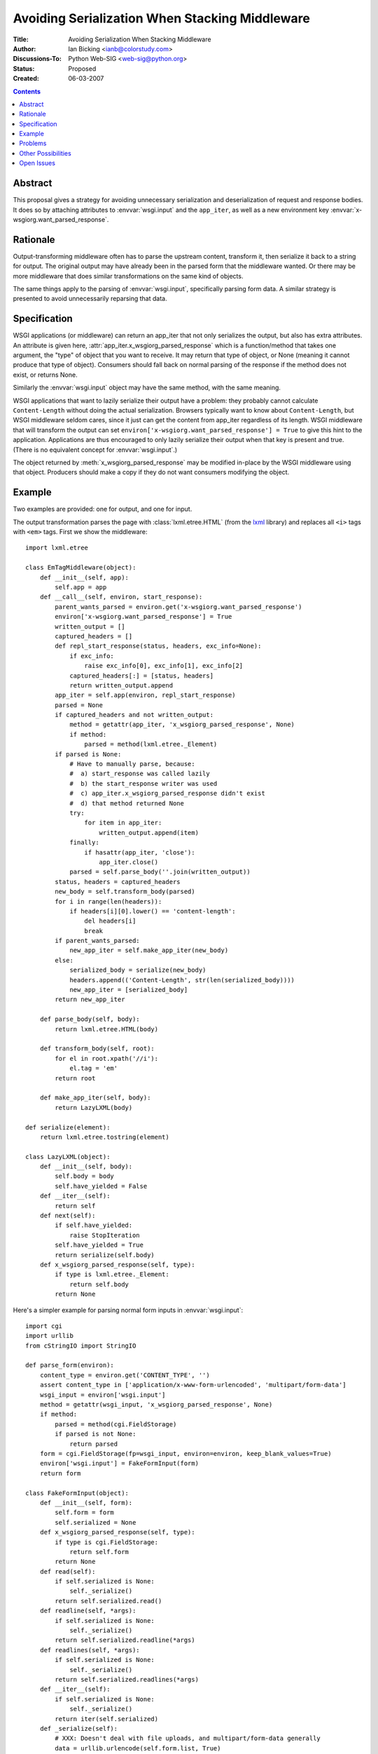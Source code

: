 Avoiding Serialization When Stacking Middleware
===============================================

:Title: Avoiding Serialization When Stacking Middleware
:Author: Ian Bicking <ianb@colorstudy.com>
:Discussions-To: Python Web-SIG <web-sig@python.org>
:Status: Proposed
:Created: 06-03-2007

.. contents::

Abstract
--------

This proposal gives a strategy for avoiding unnecessary serialization
and deserialization of request and response bodies.  It does so by
attaching attributes to :envvar:`wsgi.input` and the ``app_iter``, as
well as a new environment key
:envvar:`x-wsgiorg.want_parsed_response`.

Rationale
---------

Output-transforming middleware often has to parse the upstream
content, transform it, then serialize it back to a string for output.
The original output may have already been in the parsed form that the
middleware wanted.  Or there may be more middleware that does similar
transformations on the same kind of objects.

The same things apply to the parsing of :envvar:`wsgi.input`,
specifically parsing form data.  A similar strategy is presented to
avoid unnecessarily reparsing that data.

Specification
-------------

WSGI applications (or middleware) can return an app_iter that not only
serializes the output, but also has extra attributes.  An attribute is
given here, :attr:`app_iter.x_wsgiorg_parsed_response` which is a
function/method that takes one argument, the "type" of object that you
want to receive.  It may return that type of object, or None (meaning
it cannot produce that type of object).  Consumers should fall back on
normal parsing of the response if the method does not exist, or
returns None.

Similarly the :envvar:`wsgi.input` object may have the same method,
with the same meaning.

WSGI applications that want to lazily serialize their output have a
problem: they probably cannot calculate ``Content-Length`` without
doing the actual serialization.  Browsers typically want to know about
``Content-Length``, but WSGI middleware seldom cares, since it just
can get the content from app_iter regardless of its length.  WSGI
middleware that will transform the output can set
``environ['x-wsgiorg.want_parsed_response'] = True`` to give this hint
to the application.  Applications are thus encouraged to only lazily
serialize their output when that key is present and true.  (There is
no equivalent concept for :envvar:`wsgi.input`.)

The object returned by :meth:`x_wsgiorg_parsed_response` may be
modified in-place by the WSGI middleware using that object.  Producers
should make a copy if they do not want consumers modifying the object.

Example
--------

Two examples are provided: one for output, and one for input.

The output transformation parses the page with
:class:`lxml.etree.HTML` (from the `lxml
<http://codespeak.net/lxml/>`_ library) and replaces all ``<i>`` tags
with ``<em>`` tags.  First we show the middleware::

    import lxml.etree

    class EmTagMiddleware(object):
        def __init__(self, app):
            self.app = app
        def __call__(self, environ, start_response):
            parent_wants_parsed = environ.get('x-wsgiorg.want_parsed_response')
            environ['x-wsgiorg.want_parsed_response'] = True
            written_output = []
            captured_headers = []
            def repl_start_response(status, headers, exc_info=None):
                if exc_info:
                    raise exc_info[0], exc_info[1], exc_info[2]
                captured_headers[:] = [status, headers]
                return written_output.append
            app_iter = self.app(environ, repl_start_response)
            parsed = None
            if captured_headers and not written_output:
                method = getattr(app_iter, 'x_wsgiorg_parsed_response', None)
                if method:
                    parsed = method(lxml.etree._Element)
            if parsed is None:
                # Have to manually parse, because:
                #  a) start_response was called lazily
                #  b) the start_response writer was used
                #  c) app_iter.x_wsgiorg_parsed_response didn't exist
                #  d) that method returned None
                try:
                    for item in app_iter:
                        written_output.append(item)
                finally:
                    if hasattr(app_iter, 'close'):
                        app_iter.close()
                parsed = self.parse_body(''.join(written_output))
            status, headers = captured_headers
            new_body = self.transform_body(parsed)
            for i in range(len(headers)):
                if headers[i][0].lower() == 'content-length':
                    del headers[i]
                    break
            if parent_wants_parsed:
                new_app_iter = self.make_app_iter(new_body)
            else:
                serialized_body = serialize(new_body)
                headers.append(('Content-Length', str(len(serialized_body))))
                new_app_iter = [serialized_body]
            return new_app_iter

        def parse_body(self, body):
            return lxml.etree.HTML(body)

        def transform_body(self, root):
            for el in root.xpath('//i'):
                el.tag = 'em'
            return root

        def make_app_iter(self, body):
            return LazyLXML(body)

    def serialize(element):
        return lxml.etree.tostring(element)

    class LazyLXML(object):
        def __init__(self, body):
            self.body = body
            self.have_yielded = False
        def __iter__(self):
            return self
        def next(self):
            if self.have_yielded:
                raise StopIteration
            self.have_yielded = True
            return serialize(self.body)
        def x_wsgiorg_parsed_response(self, type):
            if type is lxml.etree._Element:
                return self.body
            return None

Here's a simpler example for parsing normal form inputs in
:envvar:`wsgi.input`::

    import cgi
    import urllib
    from cStringIO import StringIO

    def parse_form(environ):
        content_type = environ.get('CONTENT_TYPE', '')
        assert content_type in ['application/x-www-form-urlencoded', 'multipart/form-data']
        wsgi_input = environ['wsgi.input']
        method = getattr(wsgi_input, 'x_wsgiorg_parsed_response', None)
        if method:
            parsed = method(cgi.FieldStorage)
            if parsed is not None:
                return parsed
        form = cgi.FieldStorage(fp=wsgi_input, environ=environ, keep_blank_values=True)
        environ['wsgi.input'] = FakeFormInput(form)
        return form

    class FakeFormInput(object):
        def __init__(self, form):
            self.form = form
            self.serialized = None
        def x_wsgiorg_parsed_response(self, type):
            if type is cgi.FieldStorage:
                return self.form
            return None
        def read(self):
            if self.serialized is None:
                self._serialize()
            return self.serialized.read()
        def readline(self, *args):
            if self.serialized is None:
                self._serialize()
            return self.serialized.readline(*args)
        def readlines(self, *args):
            if self.serialized is None:
                self._serialize()
            return self.serialized.readlines(*args)
        def __iter__(self):
            if self.serialized is None:
                self._serialize()
            return iter(self.serialized)
        def _serialize(self):
            # XXX: Doesn't deal with file uploads, and multipart/form-data generally
            data = urllib.urlencode(self.form.list, True)
            self.serialized = StringIO(data)

Problems
--------

Obviously the code is not simple, but this is the nature of WSGI
output-transforming middleware.  Ideally a framework of some sort
would be used to construct this kind of middleware.

Something that replaces :envvar:`wsgi.input` (like the example) may
change the ``CONTENT_LENGTH`` of the request; normalization alone may
change the length, even if the data is the same (e.g., there are
multiple ways to urlencode a string).  However, there's no way without
actually serializing to determine the proper length.  Ideally requests
like this should allow simply reading to the end of the object,
without needing a ``CONTENT_LENGTH`` restriction (this is not true for
socket objects).  Ideally something like ``CONTENT_LENGTH="-1"`` would
indicate this situation (simply a missing ``CONTENT_LENGTH`` generally
means ``0``).  Another option is to set it to 1 and simply return the
entire serialized response all at once.  :class:`cgi.FieldStorage`
actually protects against this.  Or set it to a very very large value,
and allow reading past the end (returning ``""``).  This is likely to
work with most consumers.  I'm not sure what effect -1 will have on
different code.

Other Possibilities
-------------------

* You could simply parse everything ever time.
* You could pass data through callbacks in the environment (but this
  can break non-aware middleware).
* You can make custom methods and keys for each case.
* You can use something other than WSGI.

I think this specification offers advantages over all these options.

Open Issues
-----------

Should "type" be the class object?  A string describing the type?
Things like :class:`lxml.etree._Element` are a little unclean, since
the *actual* class isn't a public object (only the factory function
:func:`lxml.etree.Element`).  Also, there are occasionally times when
multiple classes implement the same interface.

The boolean :envvar:`x-wsgiorg.want_parsed_response` doesn't really
give any idea of what *kind* of object you want.  This is actually
something of a problem, because sometimes it's impossible to give that
kind of object.  For instance, if you want to transform images you
might want the PIL object for the image.  But if the response is HTML
there's no way to give this type.  Similarly if you are transforming
HTML then images don't mean anything to you, and you probably *do*
want them to come out as normal.  And potentially *both* a image
transformer and an HTML transformer are in the stack.  Should that key
actually hold a list of types that are of interest?

:meth:`x_wsgiorg_parsed_response` isn't a very good name for the
method on :envvar:`wsgi.input`, as it's not a response.
